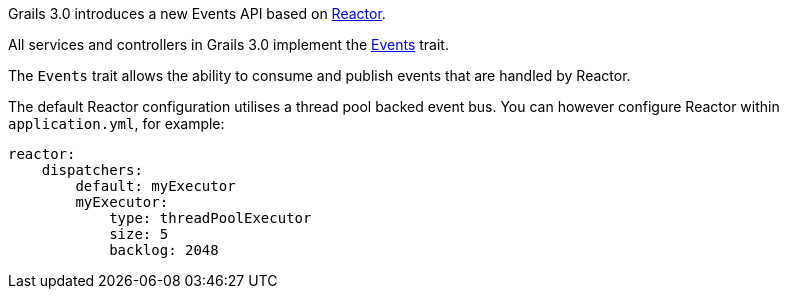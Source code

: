 Grails 3.0 introduces a new Events API based on <<ref-comreactorreactor-Reactor,Reactor>>.

All services and controllers in Grails 3.0 implement the http://docs.grails.org/latest/api/grails/events/Events.html[Events] trait.

The `Events` trait allows the ability to consume and publish events that are handled by Reactor.

The default Reactor configuration utilises a thread pool backed event bus. You can however configure Reactor within `application.yml`, for example:

[source,groovy]
----
reactor:
    dispatchers:
        default: myExecutor
        myExecutor:
            type: threadPoolExecutor
            size: 5
            backlog: 2048
----
